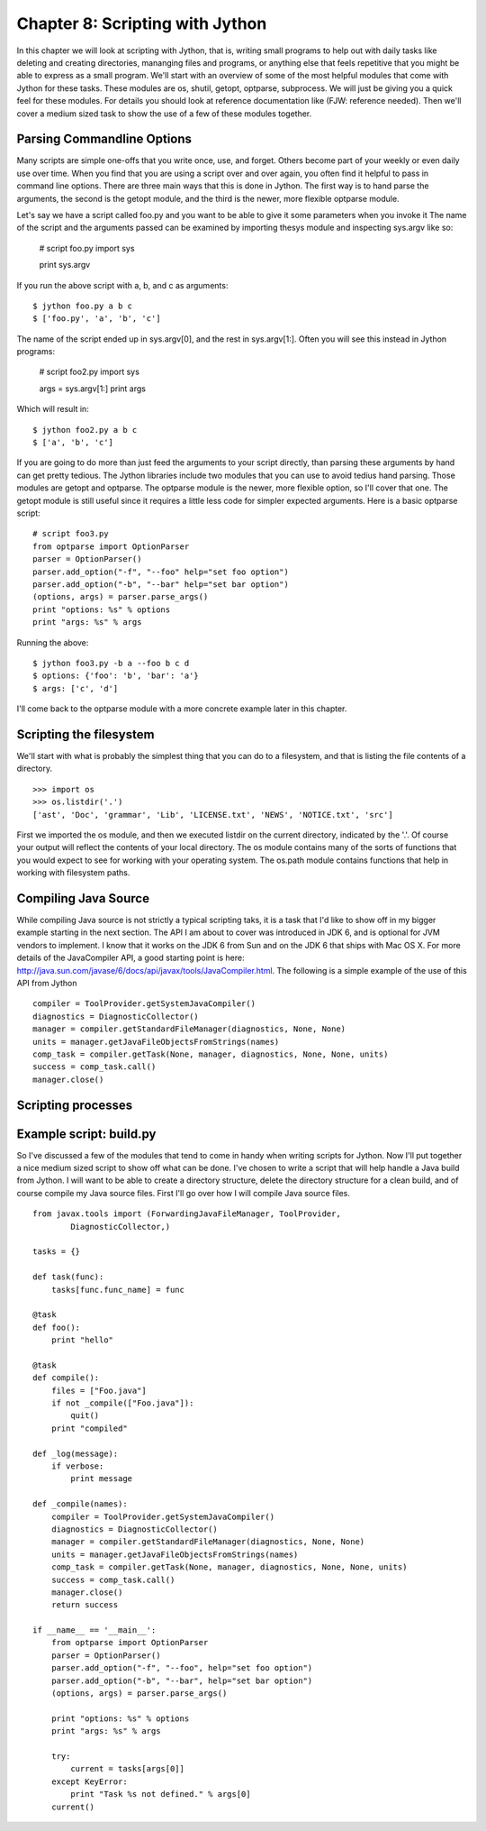 Chapter 8:  Scripting with Jython
+++++++++++++++++++++++++++++++++

In this chapter we will look at scripting with Jython, that is, writing small
programs to help out with daily tasks like deleting and creating directories,
mananging files and programs, or anything else that feels repetitive that you
might be able to express as a small program. We'll start with an overview of
some of the most helpful modules that come with Jython for these tasks. These
modules are os, shutil, getopt, optparse, subprocess. We will just be giving
you a quick feel for these modules.  For details you should look at reference
documentation like (FJW: reference needed).  Then we'll cover a medium sized task
to show the use of a few of these modules together.

Parsing Commandline Options
===========================
Many scripts are simple one-offs that you write once, use, and forget.  Others
become part of your weekly or even daily use over time.  When you find that you
are using a script over and over again, you often find it helpful to pass in
command line options.  There are three main ways that this is done in Jython.
The first way is to hand parse the arguments, the second is the getopt module,
and the third is the newer, more flexible optparse module.

Let's say we have a script called foo.py and you want to be able to give it
some parameters when you invoke it
The name of the script and the arguments passed can be examined by importing
thesys module and inspecting sys.argv like so:

    # script foo.py
    import sys
    
    print sys.argv

If you run the above script with a, b, and c as arguments: ::

    $ jython foo.py a b c
    $ ['foo.py', 'a', 'b', 'c']

The name of the script ended up in sys.argv[0], and the rest in sys.argv[1:].  Often you will see this instead in Jython programs:

    # script foo2.py
    import sys
    
    args = sys.argv[1:]
    print args

Which will result in: ::

    $ jython foo2.py a b c
    $ ['a', 'b', 'c']

If you are going to do more than just feed the arguments to your script
directly, than parsing these arguments by hand can get pretty tedious.  The
Jython libraries include two modules that you can use to avoid tedius hand
parsing.  Those modules are getopt and optparse.  The optparse module is the
newer, more flexible option, so I'll cover that one.  The getopt module is
still useful since it requires a little less code for simpler expected
arguments.  Here is a basic optparse script: ::

    # script foo3.py
    from optparse import OptionParser
    parser = OptionParser()
    parser.add_option("-f", "--foo" help="set foo option")
    parser.add_option("-b", "--bar" help="set bar option")
    (options, args) = parser.parse_args()
    print "options: %s" % options
    print "args: %s" % args

Running the above: ::

    $ jython foo3.py -b a --foo b c d
    $ options: {'foo': 'b', 'bar': 'a'}
    $ args: ['c', 'd']

I'll come back to the optparse module with a more concrete example later in
this chapter.

Scripting the filesystem
========================
We'll start with what is probably the simplest thing that you can do to a
filesystem, and that is listing the file contents of a directory. ::

    >>> import os
    >>> os.listdir('.')
    ['ast', 'Doc', 'grammar', 'Lib', 'LICENSE.txt', 'NEWS', 'NOTICE.txt', 'src']

First we imported the os module, and then we executed listdir on the current
directory, indicated by the '.'.  Of course your output will reflect the
contents of your local directory.  The os module contains many of the sorts of
functions that you would expect to see for working with your operating system.
The os.path module contains functions that help in working with filesystem
paths.

Compiling Java Source
=====================

While compiling Java source is not strictly a typical scripting taks, it is a
task that I'd like to show off in my bigger example starting in the next
section.  The API I am about to cover was introduced in JDK 6, and is optional
for JVM vendors to implement.  I know that it works on the JDK 6 from Sun and
on the JDK 6 that ships with Mac OS X.  For more details of the JavaCompiler
API, a good starting point is here: http://java.sun.com/javase/6/docs/api/javax/tools/JavaCompiler.html.  The following is a simple example of the use of this API from Jython ::

    compiler = ToolProvider.getSystemJavaCompiler()
    diagnostics = DiagnosticCollector()
    manager = compiler.getStandardFileManager(diagnostics, None, None)
    units = manager.getJavaFileObjectsFromStrings(names)
    comp_task = compiler.getTask(None, manager, diagnostics, None, None, units)
    success = comp_task.call()
    manager.close()

Scripting processes
===================


Example script: build.py
========================

So I've discussed a few of the modules that tend to come in handy when
writing scripts for Jython.  Now I'll put together a nice medium sized script
to show off what can be done.  I've chosen to write a script that will help
handle a Java build from Jython.  I will want to be able to create a directory
structure, delete the directory structure for a clean build, and of course
compile my Java source files.  First I'll go over how I will compile Java source
files. ::

    from javax.tools import (ForwardingJavaFileManager, ToolProvider,
            DiagnosticCollector,)

    tasks = {}

    def task(func):
        tasks[func.func_name] = func

    @task
    def foo():
        print "hello"

    @task
    def compile():
        files = ["Foo.java"]
        if not _compile(["Foo.java"]):
            quit()
        print "compiled"

    def _log(message):
        if verbose:
            print message

    def _compile(names):
        compiler = ToolProvider.getSystemJavaCompiler()
        diagnostics = DiagnosticCollector()
        manager = compiler.getStandardFileManager(diagnostics, None, None)
        units = manager.getJavaFileObjectsFromStrings(names)
        comp_task = compiler.getTask(None, manager, diagnostics, None, None, units)
        success = comp_task.call()
        manager.close()
        return success
     
    if __name__ == '__main__':
        from optparse import OptionParser
        parser = OptionParser()
        parser.add_option("-f", "--foo", help="set foo option")
        parser.add_option("-b", "--bar", help="set bar option")
        (options, args) = parser.parse_args()
        
        print "options: %s" % options
        print "args: %s" % args

        try:
            current = tasks[args[0]]
        except KeyError:
            print "Task %s not defined." % args[0]
        current()

